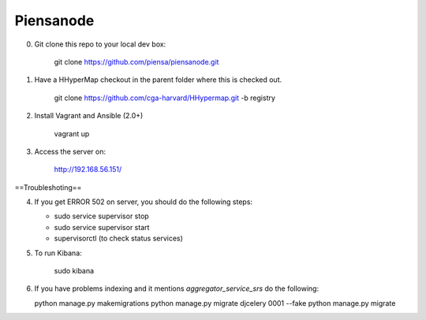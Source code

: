 Piensanode
===========

0. Git clone this repo to your local dev box:

    git clone https://github.com/piensa/piensanode.git
    
1. Have a HHyperMap checkout in the parent folder where this is checked out.

    git clone https://github.com/cga-harvard/HHypermap.git -b registry
    
2. Install Vagrant and Ansible (2.0+)

    vagrant up

3. Access the server on:

    http://192.168.56.151/
    
==Troubleshoting==
    
4. If you get ERROR 502 on server, you should do the following steps:
   
   * sudo service supervisor stop
   * sudo service supervisor start 
   * supervisorctl (to check status services)

5. To run Kibana:

    sudo kibana

6. If you have problems indexing and it mentions  `aggregator_service_srs` do the following:
   
   python manage.py makemigrations
   python manage.py migrate djcelery 0001 --fake
   python manage.py migrate
